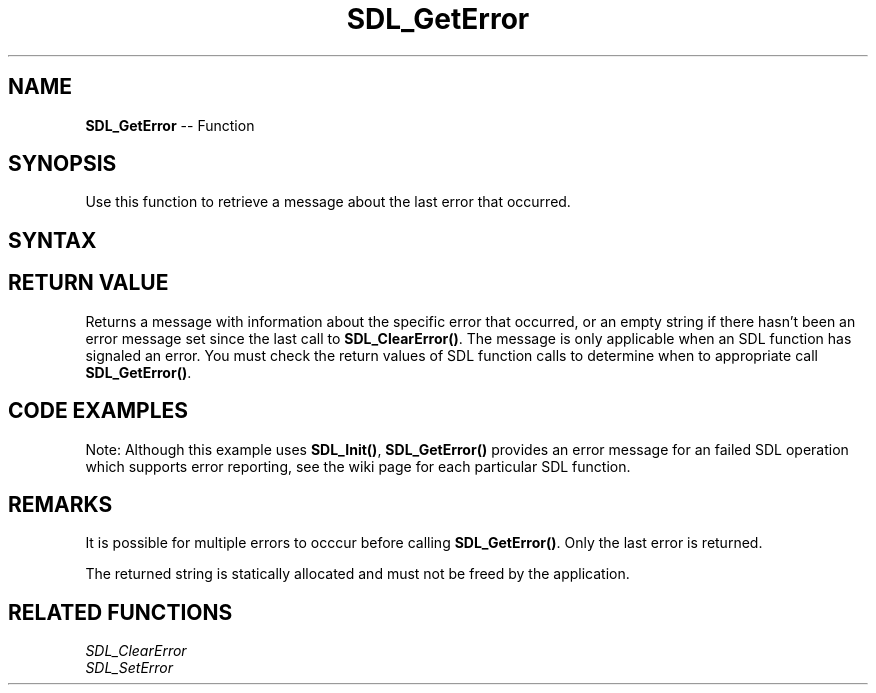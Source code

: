 .TH SDL_GetError 3 "2018.10.07" "https://github.com/haxpor/sdl2-manpage" "SDL2"
.SH NAME
\fBSDL_GetError\fR -- Function

.SH SYNOPSIS
Use this function to retrieve a message about the last error that occurred.

.SH SYNTAX
.TS
tab(:) allbox;
a.
T{
.nf
const char* SDL_GetError(void)
.fi
T}
.TE

.SH RETURN VALUE
Returns a message with information about the specific error that occurred, or an empty string if there hasn't been an error message set since the last call to \fBSDL_ClearError()\fR. The message is only applicable when an SDL function has signaled an error. You must check the return values of SDL function calls to determine when to appropriate call \fBSDL_GetError()\fR.

.SH CODE EXAMPLES
.TS
tab(:) allbox;
a.
T{
.nf
if (SDL_Init(SDL_INIT_EVERYTHING) < 0)
{
  // Unrecoverable error, exit here.
  printf("SDL_Init failed: %s\\n", SDL_GetError());
}
.fi
T}
.TE

Note: Although this example uses \fBSDL_Init()\fR, \fBSDL_GetError()\fR provides an error message for an failed SDL operation which supports error reporting, see the wiki page for each particular SDL function.

.SH REMARKS
It is possible for multiple errors to occcur before calling \fBSDL_GetError()\fR. Only the last error is returned.

The returned string is statically allocated and must not be freed by the application.

.SH RELATED FUNCTIONS
\fISDL_ClearError
.br
\fISDL_SetError
